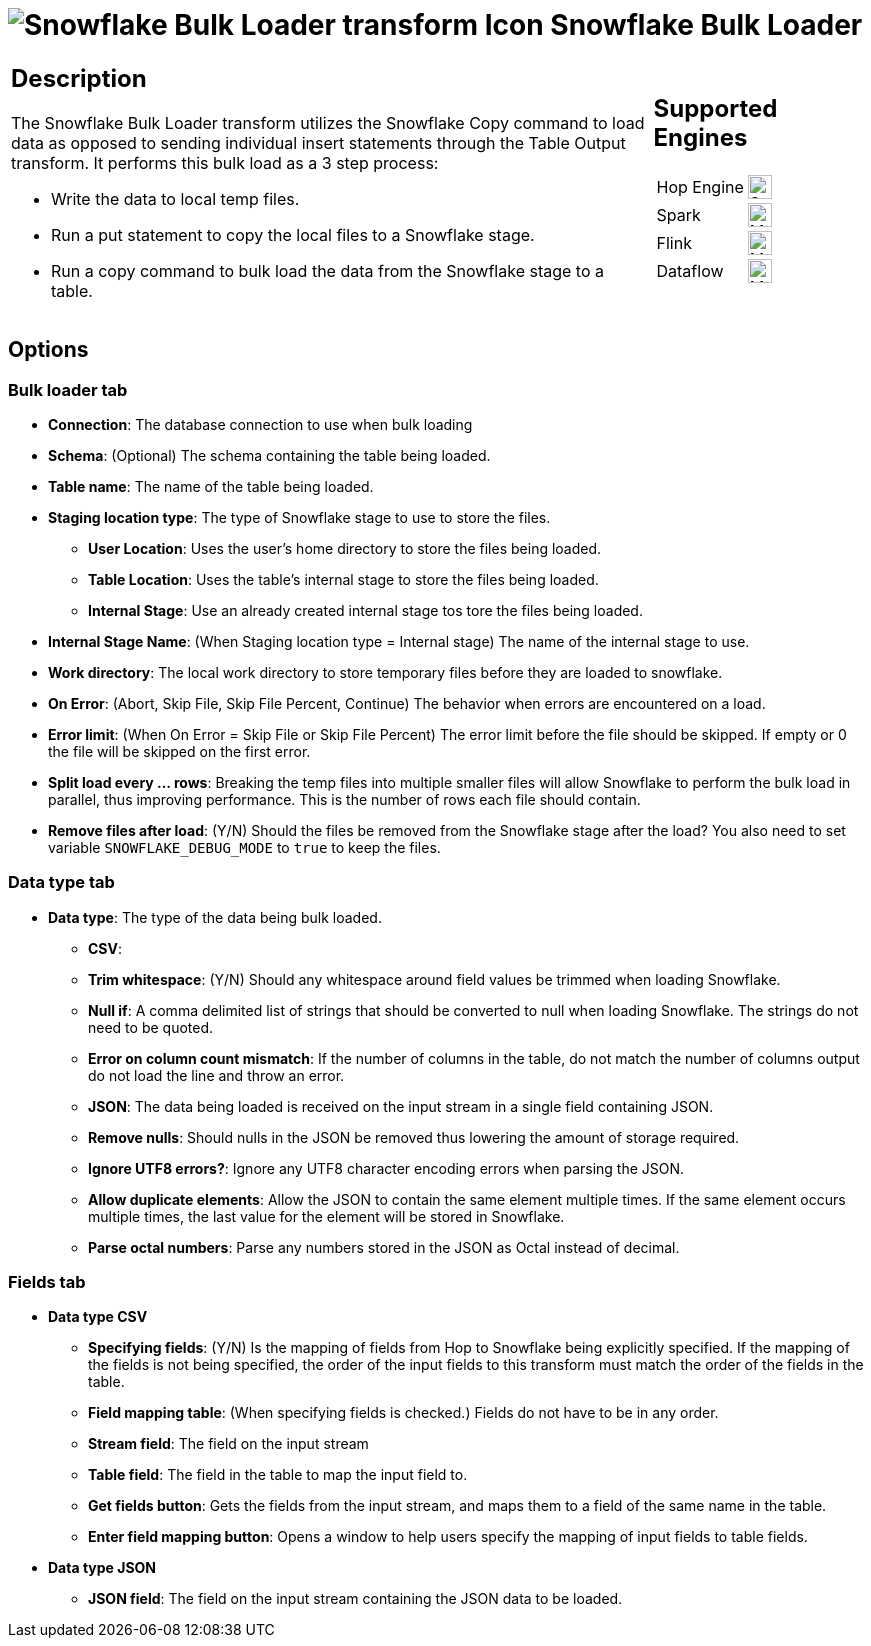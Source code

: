 ////
Licensed to the Apache Software Foundation (ASF) under one
or more contributor license agreements.  See the NOTICE file
distributed with this work for additional information
regarding copyright ownership.  The ASF licenses this file
to you under the Apache License, Version 2.0 (the
"License"); you may not use this file except in compliance
with the License.  You may obtain a copy of the License at
  http://www.apache.org/licenses/LICENSE-2.0
Unless required by applicable law or agreed to in writing,
software distributed under the License is distributed on an
"AS IS" BASIS, WITHOUT WARRANTIES OR CONDITIONS OF ANY
KIND, either express or implied.  See the License for the
specific language governing permissions and limitations
under the License.
////
:documentationPath: /pipeline/transforms/
:language: en_US
:description: The Snowflake Bulk Loader transform utilizes the Snowflake Copy command to load data as opposed to sending individual insert statements through the Table Output transform

= image:transforms/icons/snowflakebulkloader.svg[Snowflake Bulk Loader transform Icon, role="image-doc-icon"] Snowflake Bulk Loader

[%noheader,cols="3a,1a", role="table-no-borders" ]
|===
|
== Description

The Snowflake Bulk Loader transform utilizes the Snowflake Copy command to load data as opposed to sending individual insert statements through the Table Output transform. It performs this bulk load as a 3 step process:

* Write the data to local temp files.
* Run a put statement to copy the local files to a Snowflake stage.
* Run a copy command to bulk load the data from the Snowflake stage to a table.

|
== Supported Engines
[%noheader,cols="2,1a",frame=none, role="table-supported-engines"]
!===
!Hop Engine! image:check_mark.svg[Supported, 24]
!Spark! image:question_mark.svg[Maybe Supported, 24]
!Flink! image:question_mark.svg[Maybe Supported, 24]
!Dataflow! image:question_mark.svg[Maybe Supported, 24]
!===
|===

== Options

=== Bulk loader tab

- **Connection**: The database connection to use when bulk loading
- **Schema**: (Optional) The schema containing the table being loaded.
- **Table name**: The name of the table being loaded.
- **Staging location type**: The type of Snowflake stage to use to store the files.
* **User Location**: Uses the user's home directory to store the files being loaded.
* **Table Location**: Uses the table's internal stage to store the files being loaded.
* **Internal Stage**: Use an already created internal stage tos tore the files being loaded.
- **Internal Stage Name**: (When Staging location type = Internal stage) The name of the internal stage to use.
- **Work directory**: The local work directory to store temporary files before they are loaded to snowflake.
- **On Error**: (Abort, Skip File, Skip File Percent, Continue) The behavior when errors are encountered on a load.
- **Error limit**: (When On Error = Skip File or Skip File Percent) The error limit before the file should be skipped.  If empty or 0 the file will be skipped on the first error.
- **Split load every ... rows**: Breaking the temp files into multiple smaller files will allow Snowflake to perform the bulk load in parallel, thus improving performance.  This is the number of rows each file should contain.
- **Remove files after load**: (Y/N) Should the files be removed from the Snowflake stage after the load?  You also need to set variable `SNOWFLAKE_DEBUG_MODE` to `true` to keep the files.

=== Data type tab

- **Data type**: The type of the data being bulk loaded.
* **CSV**:
* **Trim whitespace**: (Y/N) Should any whitespace around field values be trimmed when loading Snowflake.
* **Null if**: A comma delimited list of strings that should be converted to null when loading Snowflake.  The strings do not need to be quoted.
* **Error on column count mismatch**: If the number of columns in the table, do not match the number of columns output do not load the line and throw an error.
* **JSON**: The data being loaded is received on the input stream in a single field containing JSON.
* **Remove nulls**: Should nulls in the JSON be removed thus lowering the amount of storage required.
* **Ignore UTF8 errors?**: Ignore any UTF8 character encoding errors when parsing the JSON.
* **Allow duplicate elements**: Allow the JSON to contain the same element multiple times.  If the same element occurs multiple times, the last value for the element will be stored in Snowflake.
* **Parse octal numbers**: Parse any numbers stored in the JSON as Octal instead of decimal.

=== Fields tab

- **Data type CSV**
* **Specifying fields**: (Y/N) Is the mapping of fields from Hop to Snowflake being explicitly specified.  If the mapping of the fields is not being specified, the order of the input fields to this transform must match the order of the fields in the table.
* **Field mapping table**: (When specifying fields is checked.)  Fields do not have to be in any order.
* **Stream field**: The field on the input stream
* **Table field**: The field in the table to map the input field to.
* **Get fields button**: Gets the fields from the input stream, and maps them to a field of the same name in the table.
* **Enter field mapping button**: Opens a window to help users specify the mapping of input fields to table fields.
- **Data type JSON**
* **JSON field**: The field on the input stream containing the JSON data to be loaded.

